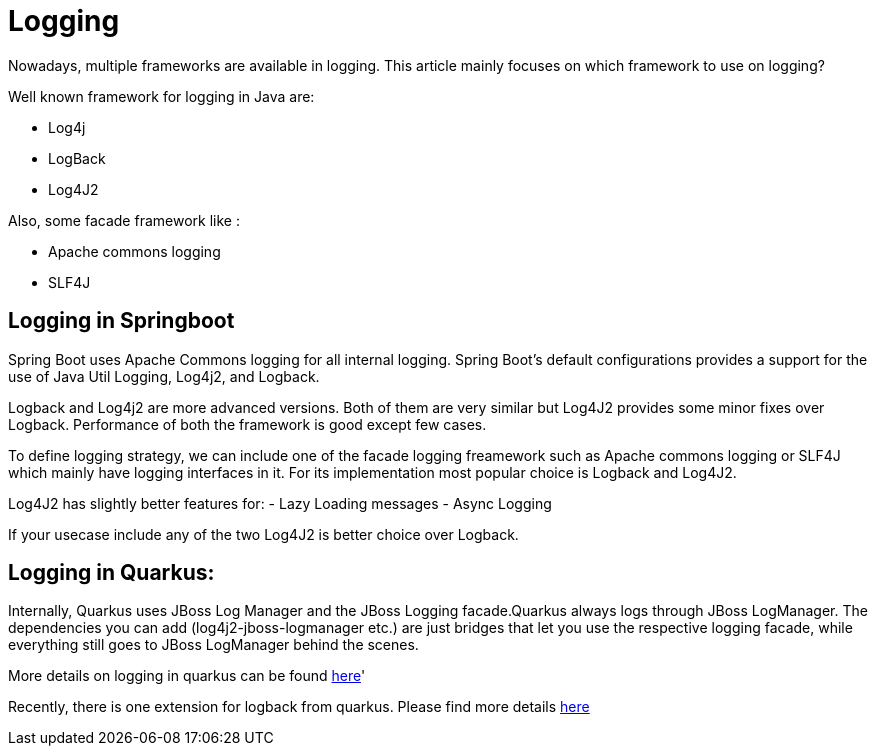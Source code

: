 = Logging

Nowadays, multiple frameworks are available in logging. This article mainly focuses on which framework to use on logging?

Well known framework for logging in Java are:

* Log4j
* LogBack
* Log4J2

Also, some facade framework like :

* Apache commons logging
* SLF4J

== Logging in Springboot

Spring Boot uses Apache Commons logging for all internal logging. Spring Boot’s default configurations provides a support for the use of Java Util Logging, Log4j2, and Logback. 

Logback and Log4j2 are more advanced versions. Both of them are very similar but Log4J2 provides some minor fixes over Logback.
Performance of both the framework is good except few cases.

To define logging strategy, we can include one of the facade logging freamework such as Apache commons logging or SLF4J which mainly have logging interfaces in it. For its implementation most popular choice is Logback and Log4J2.

Log4J2 has slightly better features for: 
- Lazy Loading messages
- Async Logging

If your usecase include any of the two Log4J2 is better choice over Logback.


== Logging in Quarkus:

Internally, Quarkus uses JBoss Log Manager and the JBoss Logging facade.Quarkus always logs through JBoss LogManager. The dependencies you can add (log4j2-jboss-logmanager etc.) are just bridges that let you use the respective logging facade, while everything still goes to JBoss LogManager behind the scenes.

More details on logging in quarkus can be found link:https://quarkus.io/guides/logging[here]'

Recently, there is one extension for logback from quarkus. Please find more details link:https://quarkiverse.github.io/quarkiverse-docs/quarkus-logging-logback/dev/index.html[here]
